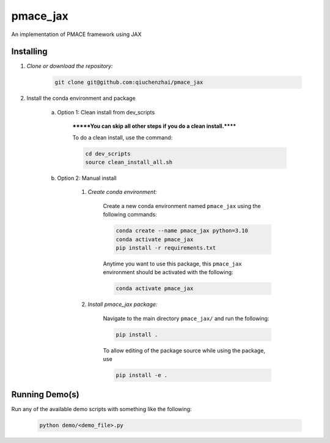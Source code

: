 .. docs-include-ref

pmace_jax
========

..
    Change the number of = to match the number of characters in the project name.

An implementation of PMACE framework using JAX

..
    Include more detailed description here.

Installing
----------
1. *Clone or download the repository:*

    .. code-block::

        git clone git@github.com:qiuchenzhai/pmace_jax

2. Install the conda environment and package

    a. Option 1: Clean install from dev_scripts

        *******You can skip all other steps if you do a clean install.******

        To do a clean install, use the command:

        .. code-block::

            cd dev_scripts
            source clean_install_all.sh

    b. Option 2: Manual install

        1. *Create conda environment:*

            Create a new conda environment named ``pmace_jax`` using the following commands:

            .. code-block::

                conda create --name pmace_jax python=3.10
                conda activate pmace_jax
                pip install -r requirements.txt

            Anytime you want to use this package, this ``pmace_jax`` environment should be activated with the following:

            .. code-block::

                conda activate pmace_jax


        2. *Install pmace_jax package:*

            Navigate to the main directory ``pmace_jax/`` and run the following:

            .. code-block::

                pip install .

            To allow editing of the package source while using the package, use

            .. code-block::

                pip install -e .


Running Demo(s)
---------------

Run any of the available demo scripts with something like the following:

    .. code-block::

        python demo/<demo_file>.py

